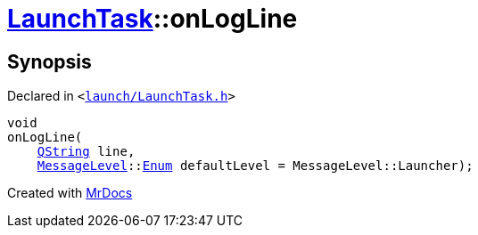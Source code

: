 [#LaunchTask-onLogLine]
= xref:LaunchTask.adoc[LaunchTask]::onLogLine
:relfileprefix: ../
:mrdocs:


== Synopsis

Declared in `&lt;https://github.com/PrismLauncher/PrismLauncher/blob/develop/launch/LaunchTask.h#L109[launch&sol;LaunchTask&period;h]&gt;`

[source,cpp,subs="verbatim,replacements,macros,-callouts"]
----
void
onLogLine(
    xref:QString.adoc[QString] line,
    xref:MessageLevel.adoc[MessageLevel]::xref:MessageLevel/Enum.adoc[Enum] defaultLevel = MessageLevel&colon;&colon;Launcher);
----



[.small]#Created with https://www.mrdocs.com[MrDocs]#
